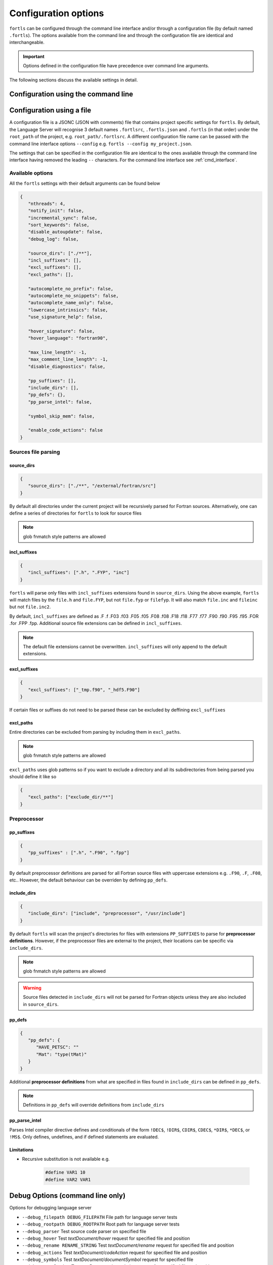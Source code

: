 Configuration options
=====================

``fortls`` can be configured through the command line interface and/or
through a configuration file (by default named ``.fortls``).
The options available from the command line and through the configuration file
are identical and interchangeable.

.. important:: Options defined in the configuration file have precedence over command line arguments.

The following sections discuss the available settings in detail.


.. _cmd_interface:

Configuration using the command line
------------------------------------

.. argparse::
   :module: fortls
   :func: cli
   :prog: fortls
   :nodefault:

Configuration using a file
--------------------------

A configuration file is a JSONC (JSON with comments) file that contains project specific
settings for ``fortls``. By default, the Language Server will recognise 3 default
names ``.fortlsrc``, ``.fortls.json`` and ``.fortls`` (in that order)
under the ``root_path`` of the project, e.g. ``root_path/.fortlsrc``.
A different configuration file name can be passed with the command line
interface options ``--config`` e.g. ``fortls --config my_project.json``.

The settings that can be specified in the configuration file are identical to
the ones available through the command line interface having removed the leading
``--`` characters. For the command line interface see :ref:`cmd_interface`.

Available options
#################

All the ``fortls`` settings with their default arguments can be found below

.. code-block:: json

   {
      "nthreads": 4,
      "notify_init": false,
      "incremental_sync": false,
      "sort_keywords": false,
      "disable_autoupdate": false,
      "debug_log": false,

      "source_dirs": ["./**"],
      "incl_suffixes": [],
      "excl_suffixes": [],
      "excl_paths": [],

      "autocomplete_no_prefix": false,
      "autocomplete_no_snippets": false,
      "autocomplete_name_only": false,
      "lowercase_intrinsics": false,
      "use_signature_help": false,

      "hover_signature": false,
      "hover_language": "fortran90",

      "max_line_length": -1,
      "max_comment_line_length": -1,
      "disable_diagnostics": false,

      "pp_suffixes": [],
      "include_dirs": [],
      "pp_defs": {},
      "pp_parse_intel": false,

      "symbol_skip_mem": false,

      "enable_code_actions": false
   }

Sources file parsing
####################

source_dirs
***********

.. code-block:: json

   {
      "source_dirs": ["./**", "/external/fortran/src"]
   }

By default all directories under the current project will be recursively parsed
for Fortran sources. Alternatively, one can define a series of directories
for ``fortls`` to look for source files

.. note:: glob fnmatch style patterns  are allowed

incl_suffixes
*************

.. code-block:: json

   {
      "incl_suffixes": [".h", ".FYP", "inc"]
   }

``fortls`` will parse only files with ``incl_suffixes`` extensions found in
``source_dirs``. Using the above example, ``fortls`` will match files by the
``file.h`` and ``file.FYP``, but not ``file.fyp`` or ``filefyp``.
It will also match ``file.inc`` and ``fileinc`` but not ``file.inc2``.

By default, ``incl_suffixes`` are defined as
.F .f .F03 .f03 .F05 .f05 .F08 .f08 .F18 .f18 .F77 .f77 .F90 .f90 .F95 .f95 .FOR .for .FPP .fpp.
Additional source file extensions can be defined in ``incl_suffixes``.

.. note:: The default file extensions cannot be overwritten. ``incl_suffixes`` will only append to the default extensions.


excl_suffixes
*************

.. code-block:: json

   {
      "excl_suffixes": ["_tmp.f90", "_hdf5.F90"]
   }

If certain files or suffixes do not need to be parsed these can be excluded by
deffining ``excl_suffixes``


excl_paths
**********

Entire directories can be excluded from parsing by including them in ``excl_paths``.

.. note:: glob fnmatch style patterns  are allowed

``excl_paths`` uses glob patterns so if you want to exclude a directory and all
its subdirectories from being parsed you should define it like so

.. code-block:: json

   {
      "excl_paths": ["exclude_dir/**"]
   }

Preprocessor
############

pp_suffixes
***********

.. code-block:: json

   {
      "pp_suffixes" : [".h", ".F90", ".fpp"]
   }

By default preprocessor definitions are parsed for all Fortran source files
with uppercase extensions e.g. ``.F90``, ``.F``, ``.F08``, etc.. However, the
default behaviour can be overriden by defining ``pp_defs``.


include_dirs
************

.. code-block:: json

   {
      "include_dirs": ["include", "preprocessor", "/usr/include"]
   }

By default ``fortls`` will scan the project's directories for files with extensions
``PP_SUFFIXES`` to parse for **preprocessor definitions**. However, if the preprocessor
files are external to the project, their locations can be specific via
``include_dirs``.

.. note:: glob fnmatch style patterns are allowed
.. warning:: Source files detected in ``include_dirs`` will not be parsed for Fortran objects unless they are also included in ``source_dirs``.


pp_defs
*******

.. code-block:: json

   {
      "pp_defs": {
         "HAVE_PETSC": ""
         "Mat": "type(tMat)"
      }
   }

Additional **preprocessor definitions** from what are specified in files found in
``include_dirs`` can be defined in ``pp_defs``.

.. note:: Definitions in ``pp_defs`` will override definitions from ``include_dirs``

pp_parse_intel
**************

Parses Intel compiler directive defines and conditionals of the form
``!DEC$``, ``!DIR$``, ``CDIR$``, ``CDEC$``, ``*DIR$``, ``*DEC$``, or ``!MS$``.
Only defines, undefines, and if defined statements are evaluated.


Limitations
***********

- Recursive substitution is not available e.g.

   .. code-block:: cpp

      #define VAR1 10
      #define VAR2 VAR1


Debug Options (command line only)
---------------------------------

Options for debugging language server

-  ``--debug_filepath DEBUG_FILEPATH``         File path for language server tests
-  ``--debug_rootpath DEBUG_ROOTPATH``         Root path for language server tests
-  ``--debug_parser``                          Test source code parser on specified file
-  ``--debug_hover``                           Test `textDocument/hover` request for specified file and position
-  ``--debug_rename RENAME_STRING``            Test `textDocument/rename` request for specified file and position
-  ``--debug_actions``                         Test `textDocument/codeAction` request for specified file and position
-  ``--debug_symbols``                         Test `textDocument/documentSymbol` request for specified file
-  ``--debug_completion``                      Test `textDocument/completion` request for specified file and position
-  ``--debug_signature``                       Test `textDocument/signatureHelp` request for specified file and position
-  ``--debug_definition``                      Test `textDocument/definition` request for specified file and position
-  ``--debug_references``                      Test `textDocument/references` request for specified file and position
-  ``--debug_diagnostics``                     Test diagnostic notifications for specified file
-  ``--debug_implementation``                  Test `textDocument/implementation` request for specified file and position
-  ``--debug_workspace_symbols QUERY_STRING``  Test `workspace/symbol` request
-  ``--debug_line INTEGER``                    Line position for language server tests (1-indexed)
-  ``--debug_char INTEGER``                    Character position for language server tests (1-indexed)
-  ``--debug_full_result``                     Print full result object instead of condensed version
